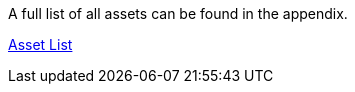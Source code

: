 A full list of all assets can be found in the appendix.

link:/developers-book/appendix/asset-list/[Asset List]
